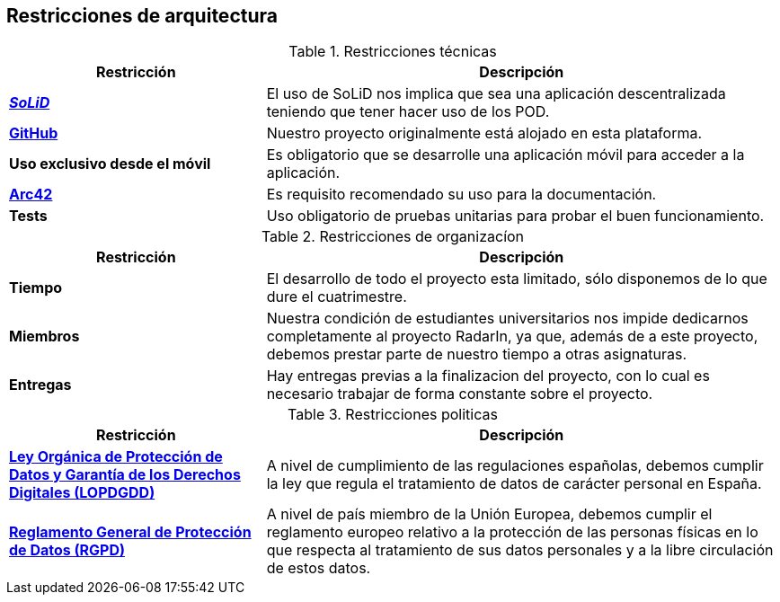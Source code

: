 [[section-architecture-constraints]]
== Restricciones de arquitectura

.Restricciones técnicas
[options = "header", cols = "1,2"]
|===
 Restricción | Descripción |
 *https://solidproject.org/[_SoLiD_]* |
    El uso de SoLiD nos implica que sea una aplicación descentralizada teniendo que tener hacer uso de los POD. |
 *https://github.com/[GitHub]* |
    Nuestro proyecto originalmente está alojado en esta plataforma. |
 *Uso exclusivo desde el móvil* |
	Es obligatorio que se desarrolle una aplicación móvil para acceder a la aplicación. |
 *https://arc42.org/[Arc42]* |
    Es requisito recomendado su uso para la documentación. |
 *Tests* |
    Uso obligatorio de pruebas unitarias para probar el buen funcionamiento. |
|===

.Restricciones de organizacíon
[options = "header", cols = "1,2"]
|===
 Restricción | Descripción |
 *Tiempo* |
    El desarrollo de todo el proyecto esta limitado, sólo disponemos de lo que dure el cuatrimestre. |
 *Miembros* |
    Nuestra condición de estudiantes universitarios nos impide dedicarnos completamente al proyecto RadarIn, ya que, además de a este proyecto, debemos prestar parte de nuestro tiempo a otras asignaturas. |
 *Entregas* |
    Hay entregas previas a la finalizacion del proyecto, con lo cual es necesario trabajar de forma constante sobre el proyecto. |
|===

.Restricciones politicas
[options = "header", cols = "1,2"]
|===
 Restricción | Descripción |
 *https://ayudaleyprotecciondatos.es/lopdgdd/[Ley Orgánica de Protección de Datos y Garantía de los Derechos Digitales (LOPDGDD)]* |
   A nivel de cumplimiento de las regulaciones españolas, debemos cumplir la ley que regula el tratamiento de datos de carácter personal en España. |
 *https://gdpr.eu/[Reglamento General de Protección de Datos (RGPD)]* |
   A nivel de país miembro de la Unión Europea, debemos cumplir el reglamento europeo relativo a la protección de las personas físicas en lo que respecta al tratamiento de sus datos personales y a la libre circulación de estos datos. |
|===
